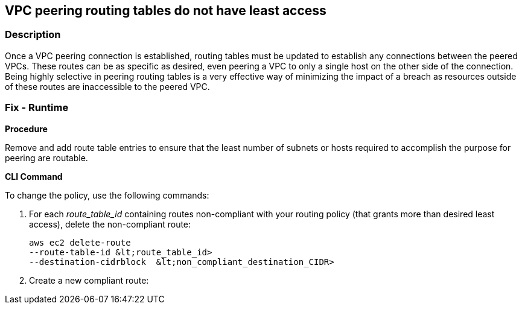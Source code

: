 == VPC peering routing tables do not have least access


=== Description 


Once a VPC peering connection is established, routing tables must be updated to establish any connections between the peered VPCs.
These routes can be as specific as desired, even peering a VPC to only a single host on the other side of the connection.
Being highly selective in peering routing tables is a very effective way of minimizing the impact of a breach as resources outside of these routes are inaccessible to the peered VPC.

=== Fix - Runtime


*Procedure* 


Remove and add route table entries to ensure that the least number of subnets or hosts required to accomplish the purpose for peering are routable.


*CLI Command* 


To change the policy, use the following commands:

. For each _route_table_id_ containing routes non-compliant with your routing policy (that grants more than desired least access), delete the non-compliant route:
+
[,bash]
----
aws ec2 delete-route
--route-table-id &lt;route_table_id>
--destination-cidrblock  &lt;non_compliant_destination_CIDR>
----

. Create a new compliant route:
+
``` bash aws ec2 create-route  --route-table-id +++&lt;route_table_id>+++--destination-cidrblock +++&lt;compliant_destination_CIDR>+++--vpc-peering-connection-id +++&lt;peering_connection_id>++++++&lt;/peering_connection_id>++++++&lt;/compliant_destination_CIDR>++++++&lt;/route_table_id>+++
```
